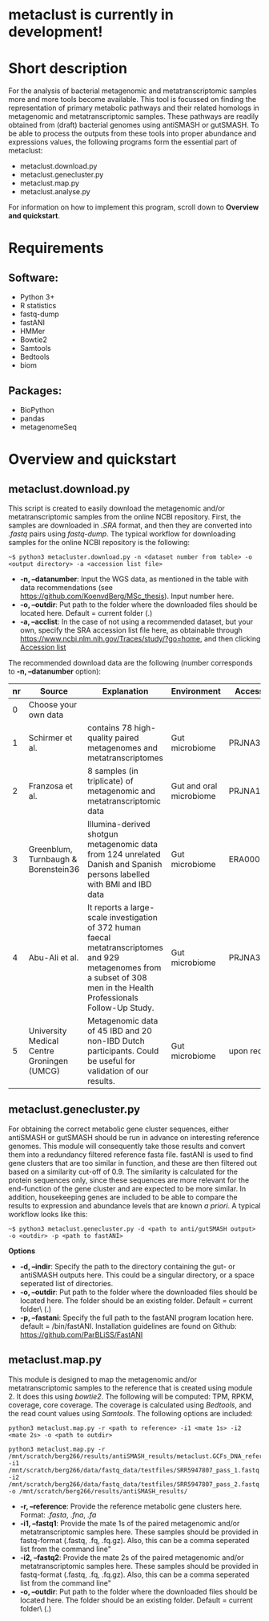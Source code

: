 * metaclust is currently in development!
* Short description
For the analysis of bacterial metagenomic and metatranscriptomic
samples more and more tools become available. This tool is focussed on
finding the representation of primary metabolic pathways and their
related homologs in metagenomic and metatranscriptomic samples. These
pathways are readily obtained from (draft) bacterial genomes using
antiSMASH or gutSMASH. To be able to process the outputs from these
tools into proper abundance and expressions values, the following
programs form the essential part of metaclust:
- metaclust.download.py
- metaclust.genecluster.py
- metaclust.map.py
- metaclust.analyse.py
For information on how to implement this program, scroll down to
*Overview and quickstart*. 
* Requirements
** Software:
- Python 3+
- R statistics
- fastq-dump
- fastANI
- HMMer
- Bowtie2
- Samtools
- Bedtools
- biom

** Packages:
- BioPython
- pandas
- metagenomeSeq
* Overview and quickstart
** metaclust.download.py
This script is created to easily download the metagenomic and/or
metatranscriptomic samples from the online NCBI repository. First, the
samples are downloaded in /.SRA/ format, and then they are converted
into /.fastq/ pairs using /fastq-dump/. The typical workflow for
downloading samples for the online NCBI repository is the following:
#+BEGIN_EXAMPLE
~$ python3 metacluster.download.py -n <dataset number from table> -o <output directory> -a <accession list file>
#+END_EXAMPLE
- *-n, --datanumber*: Input the WGS data, as mentioned in the table
  with data recommendations (see
  https://github.com/KoenvdBerg/MSc_thesis). Input number here.
- *-o, --outdir*: Put path to the folder where the downloaded files
  should be located here. Default = current folder (.)
- *-a, --acclist*: In the case of not using a recommended dataset, but
  your own, specify the SRA accession list file here, as obtainable
  through https://www.ncbi.nlm.nih.gov/Traces/study/?go=home, and
  then clicking _Accession list_

The recommended download data are the following (number corresponds to
*-n, --datanumber* option):
| nr | Source                                     | Explanation                                                                                                                                                             | Environment             | Accesssion   |
|----+--------------------------------------------+-------------------------------------------------------------------------------------------------------------------------------------------------------------------------+-------------------------+--------------|
|  0 | Choose your own data                       |                                                                                                                                                                         |                         |              |
|  1 | Schirmer et al.                            | contains 78 high-quality paired metagenomes and metatranscriptomes                                                                                                      | Gut microbiome          | PRJNA389280  |
|  2 | Franzosa et al.                            | 8 samples (in triplicate) of metagenomic and metatranscriptomic data                                                                                                    | Gut and oral microbiome | PRJNA188481  |
|  3 | Greenblum, Turnbaugh & Borenstein36        | Illumina-derived shotgun metagenomic data from 124 unrelated Danish and Spanish persons labelled with BMI and IBD data                                                  | Gut microbiome          | ERA000116    |
|  4 | Abu-Ali et al.                             | It reports a large-scale investigation of 372 human faecal metatranscriptomes and 929 metagenomes from a subset of 308 men in the Health Professionals Follow-Up Study. | Gut microbiome          | PRJNA354235  |
|  5 | University Medical Centre Groningen (UMCG) | Metagenomic data of 45 IBD and 20 non-IBD Dutch participants. Could be useful for validation of our results.                                                            | Gut microbiome          | upon request |

** metaclust.genecluster.py
For obtaining the correct metabolic gene cluster sequences, either
antiSMASH or gutSMASH should be run in advance on interesting
reference genomes. This module will consequently take those results
and convert them into a redundancy filtered reference fasta
file. fastANI is used to find gene clusters that are too similar in
function, and these are then filtered out based on a similarity
cut-off of 0.9. The similarity is calculated for the protein sequences
only, since these sequences are more relevant for the end-function of
the gene cluster and are expected to be more similar. In addition,
housekeeping genes are included to be able to compare the results to
expression and abundance levels that are known /a priori/. A typical
workflow looks like this:
#+BEGIN_EXAMPLE
~$ python3 metaclust.genecluster.py -d <path to anti/gutSMASH output> -o <outdir> -p <path to fastANI>
#+END_EXAMPLE
*Options*
- *-d, --indir*: Specify the path to the directory containing the gut-
  or antiSMASH outputs here. This could be a singular directory, or a
  space seperated list of directories.
- *-o, --outdir*: Put path to the folder where the downloaded files
  should be located here. The folder should be an existing
  folder. Default = current folder\ (.)
- *-p, --fastani*: Specify the full path to the fastANI program
  location here. default = /bin/fastANI. Installation guidelines are
  found on Github: https://github.com/ParBLiSS/FastANI

** metaclust.map.py
This module is designed to map the metagenomic and/or
metatranscriptomic samples to the reference that is created using
module 2. It does this using /bowtie2/. The following will be
computed: TPM, RPKM, coverage, core coverage. The coverage is
calculated using /Bedtools/, and the read count values using
/Samtools/. The following options are included:

#+BEGIN_EXAMPLE
python3 metaclust.map.py -r <path to reference> -i1 <mate 1s> -i2 <mate 2s> -o <path to outdir> 
#+END_EXAMPLE
#+BEGIN_EXAMPLE
python3 metaclust.map.py -r /mnt/scratch/berg266/results/antiSMASH_results/metaclust.GCFs_DNA_reference.fna -i1 /mnt/scratch/berg266/data/fastq_data/testfiles/SRR5947807_pass_1.fastq -i2 /mnt/scratch/berg266/data/fastq_data/testfiles/SRR5947807_pass_2.fastq -o /mnt/scratch/berg266/results/antiSMASH_results/
#+END_EXAMPLE

- *-r, --reference*: Provide the reference metabolic gene clusters
  here. Format: /.fasta/, /.fna/, /.fa/
- *-i1, --fastq1*: Provide the mate 1s of the paired metagenomic
  and/or metatranscriptomic samples here. These samples should be
  provided in fastq-format (.fastq, .fq, .fq.gz). Also, this can be a
  comma seperated list from the command line"
- *-i2, --fastq2*: Provide the mate 2s of the paired metagenomic
  and/or metatranscriptomic samples here. These samples should be
  provided in fastq-format (.fastq, .fq, .fq.gz). Also, this can be a
  comma seperated list from the command line"
- *-o, --outdir*: Put path to the folder where the downloaded files
  should be located here. The folder should be an existing
  folder. Default = current folder\ (.)

